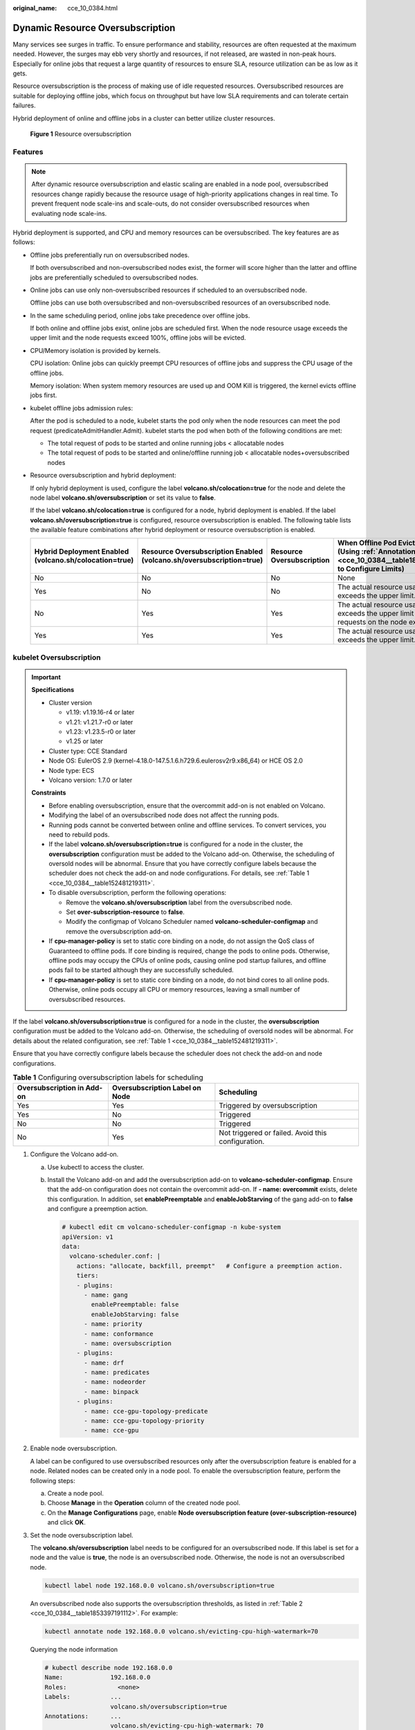 :original_name: cce_10_0384.html

.. _cce_10_0384:

Dynamic Resource Oversubscription
=================================

Many services see surges in traffic. To ensure performance and stability, resources are often requested at the maximum needed. However, the surges may ebb very shortly and resources, if not released, are wasted in non-peak hours. Especially for online jobs that request a large quantity of resources to ensure SLA, resource utilization can be as low as it gets.

Resource oversubscription is the process of making use of idle requested resources. Oversubscribed resources are suitable for deploying offline jobs, which focus on throughput but have low SLA requirements and can tolerate certain failures.

Hybrid deployment of online and offline jobs in a cluster can better utilize cluster resources.


.. figure:: /_static/images/en-us_image_0000001897905793.png
   :alt: **Figure 1** Resource oversubscription

   **Figure 1** Resource oversubscription

Features
--------

.. note::

   After dynamic resource oversubscription and elastic scaling are enabled in a node pool, oversubscribed resources change rapidly because the resource usage of high-priority applications changes in real time. To prevent frequent node scale-ins and scale-outs, do not consider oversubscribed resources when evaluating node scale-ins.

Hybrid deployment is supported, and CPU and memory resources can be oversubscribed. The key features are as follows:

-  Offline jobs preferentially run on oversubscribed nodes.

   If both oversubscribed and non-oversubscribed nodes exist, the former will score higher than the latter and offline jobs are preferentially scheduled to oversubscribed nodes.

-  Online jobs can use only non-oversubscribed resources if scheduled to an oversubscribed node.

   Offline jobs can use both oversubscribed and non-oversubscribed resources of an oversubscribed node.

-  In the same scheduling period, online jobs take precedence over offline jobs.

   If both online and offline jobs exist, online jobs are scheduled first. When the node resource usage exceeds the upper limit and the node requests exceed 100%, offline jobs will be evicted.

-  CPU/Memory isolation is provided by kernels.

   CPU isolation: Online jobs can quickly preempt CPU resources of offline jobs and suppress the CPU usage of the offline jobs.

   Memory isolation: When system memory resources are used up and OOM Kill is triggered, the kernel evicts offline jobs first.

-  kubelet offline jobs admission rules:

   After the pod is scheduled to a node, kubelet starts the pod only when the node resources can meet the pod request (predicateAdmitHandler.Admit). kubelet starts the pod when both of the following conditions are met:

   -  The total request of pods to be started and online running jobs < allocatable nodes
   -  The total request of pods to be started and online/offline running job < allocatable nodes+oversubscribed nodes

-  Resource oversubscription and hybrid deployment:

   If only hybrid deployment is used, configure the label **volcano.sh/colocation=true** for the node and delete the node label **volcano.sh/oversubscription** or set its value to **false**.

   If the label **volcano.sh/colocation=true** is configured for a node, hybrid deployment is enabled. If the label **volcano.sh/oversubscription=true** is configured, resource oversubscription is enabled. The following table lists the available feature combinations after hybrid deployment or resource oversubscription is enabled.

   +--------------------------------------------------------+----------------------------------------------------------------------+---------------------------+----------------------------------------------------------------------------------------------------------------------+
   | Hybrid Deployment Enabled (volcano.sh/colocation=true) | Resource Oversubscription Enabled (volcano.sh/oversubscription=true) | Resource Oversubscription | When Offline Pod Eviction Triggered (Using :ref:`Annotations <cce_10_0384__table1853397191112>` to Configure Limits) |
   +========================================================+======================================================================+===========================+======================================================================================================================+
   | No                                                     | No                                                                   | No                        | None                                                                                                                 |
   +--------------------------------------------------------+----------------------------------------------------------------------+---------------------------+----------------------------------------------------------------------------------------------------------------------+
   | Yes                                                    | No                                                                   | No                        | The actual resource usage of a node exceeds the upper limit.                                                         |
   +--------------------------------------------------------+----------------------------------------------------------------------+---------------------------+----------------------------------------------------------------------------------------------------------------------+
   | No                                                     | Yes                                                                  | Yes                       | The actual resource usage of a node exceeds the upper limit and the pod requests on the node exceed 100%.            |
   +--------------------------------------------------------+----------------------------------------------------------------------+---------------------------+----------------------------------------------------------------------------------------------------------------------+
   | Yes                                                    | Yes                                                                  | Yes                       | The actual resource usage of a node exceeds the upper limit.                                                         |
   +--------------------------------------------------------+----------------------------------------------------------------------+---------------------------+----------------------------------------------------------------------------------------------------------------------+

kubelet Oversubscription
------------------------

.. important::

   **Specifications**

   -  Cluster version

      -  v1.19: v1.19.16-r4 or later
      -  v1.21: v1.21.7-r0 or later
      -  v1.23: v1.23.5-r0 or later
      -  v1.25 or later

   -  Cluster type: CCE Standard
   -  Node OS: EulerOS 2.9 (kernel-4.18.0-147.5.1.6.h729.6.eulerosv2r9.x86_64) or HCE OS 2.0
   -  Node type: ECS
   -  Volcano version: 1.7.0 or later

   **Constraints**

   -  Before enabling oversubscription, ensure that the overcommit add-on is not enabled on Volcano.
   -  Modifying the label of an oversubscribed node does not affect the running pods.
   -  Running pods cannot be converted between online and offline services. To convert services, you need to rebuild pods.
   -  If the label **volcano.sh/oversubscription=true** is configured for a node in the cluster, the **oversubscription** configuration must be added to the Volcano add-on. Otherwise, the scheduling of oversold nodes will be abnormal. Ensure that you have correctly configure labels because the scheduler does not check the add-on and node configurations. For details, see :ref:`Table 1 <cce_10_0384__table152481219311>`.
   -  To disable oversubscription, perform the following operations:

      -  Remove the **volcano.sh/oversubscription** label from the oversubscribed node.
      -  Set **over-subscription-resource** to **false**.
      -  Modify the configmap of Volcano Scheduler named **volcano-scheduler-configmap** and remove the oversubscription add-on.

   -  If **cpu-manager-policy** is set to static core binding on a node, do not assign the QoS class of Guaranteed to offline pods. If core binding is required, change the pods to online pods. Otherwise, offline pods may occupy the CPUs of online pods, causing online pod startup failures, and offline pods fail to be started although they are successfully scheduled.
   -  If **cpu-manager-policy** is set to static core binding on a node, do not bind cores to all online pods. Otherwise, online pods occupy all CPU or memory resources, leaving a small number of oversubscribed resources.

If the label **volcano.sh/oversubscription=true** is configured for a node in the cluster, the **oversubscription** configuration must be added to the Volcano add-on. Otherwise, the scheduling of oversold nodes will be abnormal. For details about the related configuration, see :ref:`Table 1 <cce_10_0384__table152481219311>`.

Ensure that you have correctly configure labels because the scheduler does not check the add-on and node configurations.

.. _cce_10_0384__table152481219311:

.. table:: **Table 1** Configuring oversubscription labels for scheduling

   +----------------------------+--------------------------------+----------------------------------------------------+
   | Oversubscription in Add-on | Oversubscription Label on Node | Scheduling                                         |
   +============================+================================+====================================================+
   | Yes                        | Yes                            | Triggered by oversubscription                      |
   +----------------------------+--------------------------------+----------------------------------------------------+
   | Yes                        | No                             | Triggered                                          |
   +----------------------------+--------------------------------+----------------------------------------------------+
   | No                         | No                             | Triggered                                          |
   +----------------------------+--------------------------------+----------------------------------------------------+
   | No                         | Yes                            | Not triggered or failed. Avoid this configuration. |
   +----------------------------+--------------------------------+----------------------------------------------------+

#. Configure the Volcano add-on.

   a. Use kubectl to access the cluster.

   b. Install the Volcano add-on and add the oversubscription add-on to **volcano-scheduler-configmap**. Ensure that the add-on configuration does not contain the overcommit add-on. If **- name: overcommit** exists, delete this configuration. In addition, set **enablePreemptable** and **enableJobStarving** of the gang add-on to **false** and configure a preemption action.

      .. code-block::

         # kubectl edit cm volcano-scheduler-configmap -n kube-system
         apiVersion: v1
         data:
           volcano-scheduler.conf: |
             actions: "allocate, backfill, preempt"   # Configure a preemption action.
             tiers:
             - plugins:
               - name: gang
                 enablePreemptable: false
                 enableJobStarving: false
               - name: priority
               - name: conformance
               - name: oversubscription
             - plugins:
               - name: drf
               - name: predicates
               - name: nodeorder
               - name: binpack
             - plugins:
               - name: cce-gpu-topology-predicate
               - name: cce-gpu-topology-priority
               - name: cce-gpu

#. Enable node oversubscription.

   A label can be configured to use oversubscribed resources only after the oversubscription feature is enabled for a node. Related nodes can be created only in a node pool. To enable the oversubscription feature, perform the following steps:

   a. Create a node pool.
   b. Choose **Manage** in the **Operation** column of the created node pool.
   c. On the **Manage Configurations** page, enable **Node oversubscription feature (over-subscription-resource)** and click **OK**.

#. Set the node oversubscription label.

   The **volcano.sh/oversubscription** label needs to be configured for an oversubscribed node. If this label is set for a node and the value is **true**, the node is an oversubscribed node. Otherwise, the node is not an oversubscribed node.

   .. code-block::

      kubectl label node 192.168.0.0 volcano.sh/oversubscription=true

   An oversubscribed node also supports the oversubscription thresholds, as listed in :ref:`Table 2 <cce_10_0384__table1853397191112>`. For example:

   .. code-block::

      kubectl annotate node 192.168.0.0 volcano.sh/evicting-cpu-high-watermark=70

   Querying the node information

   .. code-block::

      # kubectl describe node 192.168.0.0
      Name:             192.168.0.0
      Roles:              <none>
      Labels:           ...
                        volcano.sh/oversubscription=true
      Annotations:      ...
                        volcano.sh/evicting-cpu-high-watermark: 70

   .. _cce_10_0384__table1853397191112:

   .. table:: **Table 2** Node oversubscription annotations

      +-------------------------------------------+------------------------------------------------------------------------------------------------------------------------------------------------------------------+
      | Name                                      | Description                                                                                                                                                      |
      +===========================================+==================================================================================================================================================================+
      | volcano.sh/evicting-cpu-high-watermark    | Upper limit for CPU usage. When the CPU usage of a node exceeds the specified value, offline job eviction is triggered and the node becomes unschedulable.       |
      |                                           |                                                                                                                                                                  |
      |                                           | The default value is **80**, indicating that offline job eviction is triggered when the CPU usage of a node exceeds 80%.                                         |
      +-------------------------------------------+------------------------------------------------------------------------------------------------------------------------------------------------------------------+
      | volcano.sh/evicting-cpu-low-watermark     | Lower limit for CPU usage. After eviction is triggered, the scheduling starts again when the CPU usage of a node is lower than the specified value.              |
      |                                           |                                                                                                                                                                  |
      |                                           | The default value is **30**, indicating that scheduling starts again when the CPU usage of a node is lower than 30%.                                             |
      +-------------------------------------------+------------------------------------------------------------------------------------------------------------------------------------------------------------------+
      | volcano.sh/evicting-memory-high-watermark | Upper limit for memory usage. When the memory usage of a node exceeds the specified value, offline job eviction is triggered and the node becomes unschedulable. |
      |                                           |                                                                                                                                                                  |
      |                                           | The default value is **60**, indicating that offline job eviction is triggered when the memory usage of a node exceeds 60%.                                      |
      +-------------------------------------------+------------------------------------------------------------------------------------------------------------------------------------------------------------------+
      | volcano.sh/evicting-memory-low-watermark  | Lower limit for memory usage. After eviction is triggered, the scheduling starts again when the memory usage of a node is lower than the specified value.        |
      |                                           |                                                                                                                                                                  |
      |                                           | The default value is **30**, indicating that the scheduling starts again when the memory usage of a node is less than 30%.                                       |
      +-------------------------------------------+------------------------------------------------------------------------------------------------------------------------------------------------------------------+
      | volcano.sh/oversubscription-types         | Oversubscribed resource type. Options:                                                                                                                           |
      |                                           |                                                                                                                                                                  |
      |                                           | -  **cpu**: oversubscribed CPU                                                                                                                                   |
      |                                           | -  **memory**: oversubscribed memory                                                                                                                             |
      |                                           | -  **cpu,memory**: oversubscribed CPU and memory                                                                                                                 |
      |                                           |                                                                                                                                                                  |
      |                                           | The default value is **cpu,memory**.                                                                                                                             |
      +-------------------------------------------+------------------------------------------------------------------------------------------------------------------------------------------------------------------+

#. Create resources at a high- and low-priorityClass, respectively.

   .. code-block::

      cat <<EOF | kubectl apply -f -

      apiVersion: scheduling.k8s.io/v1
      description: Used for high priority pods
      kind: PriorityClass
      metadata:
        name: production
      preemptionPolicy: PreemptLowerPriority
      value: 999999
      ---
      apiVersion: scheduling.k8s.io/v1
      description: Used for low priority pods
      kind: PriorityClass
      metadata:
        name: testing
      preemptionPolicy: PreemptLowerPriority
      value: -99999

      EOF

#. Deploy online and offline jobs and configure priorityClasses for these jobs.

   The **volcano.sh/qos-level** label needs to be added to annotation to distinguish offline jobs. The value is an integer ranging from -7 to 7. If the value is less than 0, the job is an offline job. If the value is greater than or equal to 0, the job is a high-priority job, that is, online job. You do not need to set this label for online jobs. For both online and offline jobs, set **schedulerName** to **volcano** to enable Volcano Scheduler.

   .. note::

      The priorities of online/online and offline/offline jobs are not differentiated, and the value validity is not verified. If the value of **volcano.sh/qos-level** of an offline job is not a negative integer ranging from -7 to 0, the job is processed as an online job.

   For an offline job:

   .. code-block::

      kind: Deployment
      apiVersion: apps/v1
      spec:
        replicas: 4
        template:
          metadata:
            annotations:
              metrics.alpha.kubernetes.io/custom-endpoints: '[{"api":"","path":"","port":"","names":""}]'
              volcano.sh/qos-level: "-1"       # Offline job label
          spec:
            schedulerName: volcano             # Volcano is used.
            priorityClassName: testing         # Configure the testing priorityClass.
            ...

   For an online job:

   .. code-block::

      kind: Deployment
      apiVersion: apps/v1
      spec:
        replicas: 4
        template:
          metadata:
            annotations:
              metrics.alpha.kubernetes.io/custom-endpoints: '[{"api":"","path":"","port":"","names":""}]'
          spec:
            schedulerName: volcano          # Volcano is used.
            priorityClassName: production   # Configure the production priorityClass.
            ...

#. Run the following command to check the number of oversubscribed resources and the resource usage:

   kubectl describe node *<nodeIP>*

   .. code-block::

      # kubectl describe node 192.168.0.0
      Name:             192.168.0.0
      Roles:              <none>
      Labels:           ...
                        volcano.sh/oversubscription=true
      Annotations:      ...
                        volcano.sh/oversubscription-cpu: 2335
                        volcano.sh/oversubscription-memory: 341753856
      Allocatable:
        cpu:               3920m
        memory:            6263988Ki
      Allocated resources:
        (Total limits may be over 100 percent, i.e., overcommitted.)
        Resource           Requests      Limits
        --------           --------      ------
        cpu                 4950m (126%)  4950m (126%)
        memory             1712Mi (27%)  1712Mi (27%)

   In the preceding command, CPU and memory are in the unit of mCPUs and MiB, respectively.

Deployment Example
------------------

The following uses an example to describe how to deploy online and offline jobs in hybrid mode.

#. Configure a cluster with two nodes, one oversubscribed and the other non-oversubscribed.

   .. code-block::

      # kubectl get node
      NAME           STATUS   ROLES    AGE    VERSION
      192.168.0.173   Ready    <none>   4h58m   v1.19.16-r2-CCE22.5.1
      192.168.0.3     Ready    <none>   148m    v1.19.16-r2-CCE22.5.1

   -  192.168.0.173 is an oversubscribed node (with the **volcano.sh/oversubscription=true** label).
   -  192.168.0.3 is a non-oversubscribed node (without the **volcano.sh/oversubscription=true** label).

   .. code-block::

      # kubectl describe node 192.168.0.173
      Name:               192.168.0.173
      Roles:              <none>
      Labels:             beta.kubernetes.io/arch=amd64
                          ...
                          volcano.sh/oversubscription=true

#. Submit offline job creation requests. If resources are sufficient, all offline jobs will be scheduled to the oversubscribed node.

   The offline job template is as follows:

   .. code-block::

      apiVersion: apps/v1
      kind: Deployment
      metadata:
        name: offline
        namespace: default
      spec:
        replicas: 2
        selector:
          matchLabels:
            app: offline
        template:
          metadata:
            labels:
              app: offline
            annotations:
              volcano.sh/qos-level: "-1"       # Offline job label
          spec:
            schedulerName: volcano             # Volcano is used.
            priorityClassName: testing         # Configure the testing priorityClass.
            containers:
              - name: container-1
                image: nginx:latest
                imagePullPolicy: IfNotPresent
                resources:
                  requests:
                    cpu: 500m
                    memory: 512Mi
                  limits:
                    cpu: "1"
                    memory: 512Mi
            imagePullSecrets:
              - name: default-secret

   Offline jobs are scheduled to the oversubscribed node.

   .. code-block::

      # kubectl get pod -o wide
      NAME                      READY   STATUS   RESTARTS  AGE     IP             NODE
      offline-69cdd49bf4-pmjp8   1/1    Running   0         5s    192.168.10.178   192.168.0.173
      offline-69cdd49bf4-z8kxh   1/1    Running   0         5s    192.168.10.131   192.168.0.173

#. Submit online job creation requests. If resources are sufficient, the online jobs will be scheduled to the non-oversubscribed node.

   The online job template is as follows:

   .. code-block::

      apiVersion: apps/v1
      kind: Deployment
      metadata:
        name: online
        namespace: default
      spec:
        replicas: 2
        selector:
          matchLabels:
            app: online
        template:
          metadata:
            labels:
              app: online
          spec:
            schedulerName: volcano                 # Volcano is used.
            priorityClassName: production          # Configure the production priorityClass.
            containers:
              - name: container-1
                image: resource_consumer:latest
                imagePullPolicy: IfNotPresent
                resources:
                  requests:
                    cpu: 1400m
                    memory: 512Mi
                  limits:
                    cpu: "2"
                    memory: 512Mi
            imagePullSecrets:
              - name: default-secret

   Online jobs are scheduled to the non-oversubscribed node.

   .. code-block::

      # kubectl get pod -o wide
      NAME                   READY   STATUS   RESTARTS  AGE     IP             NODE
      online-ffb46f656-4mwr6  1/1    Running   0         5s    192.168.10.146   192.168.0.3
      online-ffb46f656-dqdv2   1/1    Running   0         5s    192.168.10.67   192.168.0.3

#. Improve the resource usage of the oversubscribed node and observe whether offline job eviction is triggered.

   Deploy online jobs to the oversubscribed node (192.168.0.173).

   .. code-block::

      apiVersion: apps/v1
      kind: Deployment
      metadata:
        name: online
        namespace: default
      spec:
        replicas: 2
        selector:
          matchLabels:
            app: online
        template:
          metadata:
            labels:
              app: online
          spec:
             affinity:                             # Submit an online job to an oversubscribed node.
              nodeAffinity:
                requiredDuringSchedulingIgnoredDuringExecution:
                  nodeSelectorTerms:
                  - matchExpressions:
                    - key: kubernetes.io/hostname
                      operator: In
                      values:
                      - 192.168.0.173
            schedulerName: volcano                 # Volcano is used.
            priorityClassName: production          # Configure the production priorityClass.
            containers:
              - name: container-1
                image: resource_consumer:latest
                imagePullPolicy: IfNotPresent
                resources:
                  requests:
                    cpu: 700m
                    memory: 512Mi
                  limits:
                    cpu: 700m
                    memory: 512Mi
            imagePullSecrets:
              - name: default-secret

   Submit the online or offline jobs to the oversubscribed node (192.168.0.173) at the same time.

   .. code-block::

      # kubectl get pod -o wide
      NAME                     READY   STATUS   RESTARTS  AGE     IP             NODE
      offline-69cdd49bf4-pmjp8  1/1     Running    0      13m   192.168.10.178   192.168.0.173
      offline-69cdd49bf4-z8kxh  1/1     Running     0      13m   192.168.10.131   192.168.0.173
      online-6f44bb68bd-b8z9p  1/1     Running     0     3m4s   192.168.10.18   192.168.0.173
      online-6f44bb68bd-g6xk8  1/1     Running     0     3m12s   192.168.10.69   192.168.0.173

   Check the oversubscribed node with IP address 192.168.0.173. It is found that resources are oversubscribed, where there are 2343 mCPUs and 3073653200 MiB of memory. Additionally, the CPU allocation rate exceeded 100%.

   .. code-block::

      # kubectl describe node 192.168.0.173
      Name:              192.168.0.173
      Roles:              <none>
      Labels:              …
                          volcano.sh/oversubscription=true
      Annotations:         …
                          volcano.sh/oversubscription-cpu: 2343
                          volcano.sh/oversubscription-memory: 3073653200
                          …
      Allocated resources:
        (Total limits may be over 100 percent, i.e., overcommitted.)
        Resource               Requests      Limits
        --------               --------        ------
        cpu                    4750m (121%)  7350m (187%)
        memory                 3760Mi (61%)  4660Mi (76%)
                               …

   Increase the CPU usage of online jobs on the node. Offline job eviction is triggered.

   .. code-block::

      # kubectl get pod -o wide
      NAME                     READY   STATUS   RESTARTS  AGE     IP             NODE
      offline-69cdd49bf4-bwdm7  1/1    Running   0       11m   192.168.10.208  192.168.0.3
      offline-69cdd49bf4-pmjp8   0/1    Evicted    0       26m   <none>         192.168.0.173
      offline-69cdd49bf4-qpdss   1/1     Running   0       11m   192.168.10.174  192.168.0.3
      offline-69cdd49bf4-z8kxh   0/1     Evicted    0       26m   <none>        192.168.0.173
      online-6f44bb68bd-b8z9p   1/1     Running   0       24m   192.168.10.18  192.168.0.173
      online-6f44bb68bd-g6xk8   1/1     Running   0       24m   192.168.10.69  192.168.0.173

Handling Suggestions
--------------------

-  After kubelet of the oversubscribed node is restarted, the resource view of Volcano Scheduler is not synchronized with that of kubelet. As a result, OutOfCPU occurs in some newly scheduled jobs, which is normal. After a period of time, Volcano Scheduler can properly schedule online and offline jobs.

-  After online and offline jobs are submitted, you are not advised to dynamically change the job type (adding or deleting annotation volcano.sh/qos-level: "-1") because the current kernel does not support the change of an offline job to an online job.

-  CCE collects the resource usage (CPU/memory) of all pods running on a node based on the status information in the cgroups system. The resource usage may be different from the monitored resource usage, for example, the resource statistics displayed by running the **top** command.

-  You can add oversubscribed resources (such as CPU and memory) at any time.

   You can reduce the oversubscribed resource types only when the resource allocation rate does not exceed 100%.

-  If an offline job is deployed on a node ahead of an online job and the online job cannot be scheduled due to insufficient resources, configure a higher priorityClass for the online job than that for the offline job.

-  If there are only online jobs on a node and the eviction threshold is reached, the offline jobs that are scheduled to the current node will be evicted soon. This is normal.
